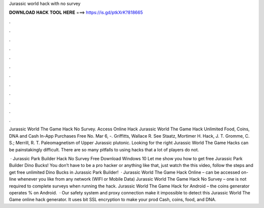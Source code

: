 Jurassic world hack with no survey



𝐃𝐎𝐖𝐍𝐋𝐎𝐀𝐃 𝐇𝐀𝐂𝐊 𝐓𝐎𝐎𝐋 𝐇𝐄𝐑𝐄 ===> https://is.gd/ptkXrK?818665



.



.



.



.



.



.



.



.



.



.



.



.

Jurassic World The Game Hack No Survey. Access Online Hack Jurassic World The Game Hack Unlimited Food, Coins, DNA and Cash In-App Purchases Free No. Mar 6, -. Griffitts, Wallace R. See Staatz, Mortimer H. Hack, J. T. Gromme, C. S.; Merrill, R. T. Paleomagnetism of Upper Jurassic plutonic. Looking for the right Jurassic World The Game Hacks can be painstakingly difficult. There are so many pitfalls to using hacks that a lot of players do not.

 · Jurassic Park Builder Hack No Survey Free Download Windows 10 Let me show you how to get free Jurassic Park Builder Dino Bucks! You don’t have to be a pro hacker or anything like that, just watch the this video, follow the steps and get free unlimited Dino Bucks in Jurassic Park Builder!  · Jurassic World The Game Hack Online – can be accessed on-line whenever you like from any network (WIFI or Mobile Data) Jurassic World The Game Hack No Survey – one is not required to complete surveys when running the hack. Jurassic World The Game Hack for Android – the coins generator operates % on Android.  · Our safety system and proxy connection make it impossible to detect this Jurassic World The Game online hack generator. It uses bit SSL encryption to make your prod Cash, coins, food, and DNA.

